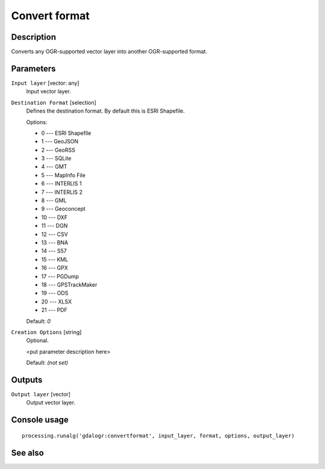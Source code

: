 Convert format
==============

Description
-----------

Converts any OGR-supported vector layer into another OGR-supported
format.

Parameters
----------

``Input layer`` [vector: any]
  Input vector layer.

``Destination Format`` [selection]
  Defines the destination format. By default this is ESRI Shapefile.

  Options:

  * 0 --- ESRI Shapefile
  * 1 --- GeoJSON
  * 2 --- GeoRSS
  * 3 --- SQLite
  * 4 --- GMT
  * 5 --- MapInfo File
  * 6 --- INTERLIS 1
  * 7 --- INTERLIS 2
  * 8 --- GML
  * 9 --- Geoconcept
  * 10 --- DXF
  * 11 --- DGN
  * 12 --- CSV
  * 13 --- BNA
  * 14 --- S57
  * 15 --- KML
  * 16 --- GPX
  * 17 --- PGDump
  * 18 --- GPSTrackMaker
  * 19 --- ODS
  * 20 --- XLSX
  * 21 --- PDF

  Default: *0*

``Creation Options`` [string]
  Optional.

  <put parameter description here>

  Default: *(not set)*

Outputs
-------

``Output layer`` [vector]
  Output vector layer.

Console usage
-------------

::

  processing.runalg('gdalogr:convertformat', input_layer, format, options, output_layer)

See also
--------

